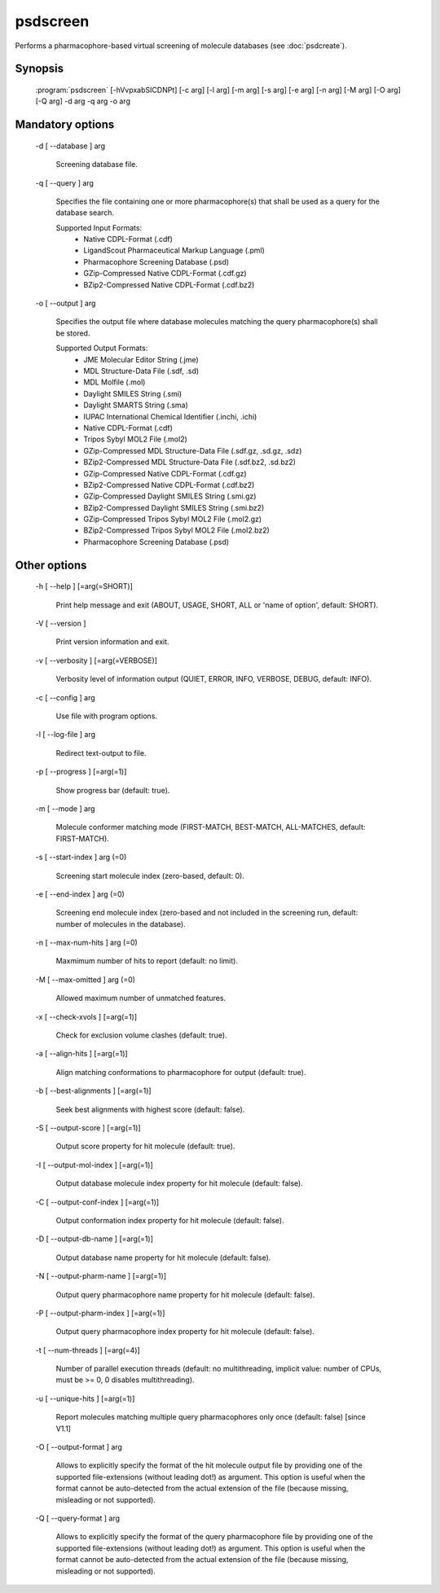 psdscreen
=========

Performs a pharmacophore-based virtual screening of molecule databases (see :doc:`psdcreate`).

Synopsis
--------

  :program:`psdscreen` [-hVvpxabSICDNPt] [-c arg] [-l arg] [-m arg] [-s arg] [-e arg] [-n arg] [-M arg] [-O arg] [-Q arg] -d arg -q arg -o arg

Mandatory options
-----------------

  -d [ --database ] arg

    Screening database file.

  -q [ --query ] arg

    Specifies the file containing one or more pharmacophore(s) that shall be used as 
    a query for the database search.
    
    Supported Input Formats:
     - Native CDPL-Format (.cdf)
     - LigandScout Pharmaceutical Markup Language (.pml)
     - Pharmacophore Screening Database (.psd)
     - GZip-Compressed Native CDPL-Format (.cdf.gz)
     - BZip2-Compressed Native CDPL-Format (.cdf.bz2)

  -o [ --output ] arg

    Specifies the output file where database molecules matching the query pharmacophore(s) 
    shall be stored.
    
    Supported Output Formats:
     - JME Molecular Editor String (.jme)
     - MDL Structure-Data File (.sdf, .sd)
     - MDL Molfile (.mol)
     - Daylight SMILES String (.smi)
     - Daylight SMARTS String (.sma)
     - IUPAC International Chemical Identifier (.inchi, .ichi)
     - Native CDPL-Format (.cdf)
     - Tripos Sybyl MOL2 File (.mol2)
     - GZip-Compressed MDL Structure-Data File (.sdf.gz, .sd.gz, .sdz)
     - BZip2-Compressed MDL Structure-Data File (.sdf.bz2, .sd.bz2)
     - GZip-Compressed Native CDPL-Format (.cdf.gz)
     - BZip2-Compressed Native CDPL-Format (.cdf.bz2)
     - GZip-Compressed Daylight SMILES String (.smi.gz)
     - BZip2-Compressed Daylight SMILES String (.smi.bz2)
     - GZip-Compressed Tripos Sybyl MOL2 File (.mol2.gz)
     - BZip2-Compressed Tripos Sybyl MOL2 File (.mol2.bz2)
     - Pharmacophore Screening Database (.psd)

Other options
-------------

  -h [ --help ] [=arg(=SHORT)]

    Print help message and exit (ABOUT, USAGE, SHORT, ALL or 'name of option', default: 
    SHORT).

  -V [ --version ] 

    Print version information and exit.

  -v [ --verbosity ] [=arg(=VERBOSE)]

    Verbosity level of information output (QUIET, ERROR, INFO, VERBOSE, DEBUG, default: 
    INFO).

  -c [ --config ] arg

    Use file with program options.

  -l [ --log-file ] arg

    Redirect text-output to file.

  -p [ --progress ] [=arg(=1)]

    Show progress bar (default: true).

  -m [ --mode ] arg

    Molecule conformer matching mode (FIRST-MATCH, BEST-MATCH, ALL-MATCHES, default: 
    FIRST-MATCH).

  -s [ --start-index ] arg (=0)

    Screening start molecule index (zero-based, default: 0).

  -e [ --end-index ] arg (=0)

    Screening end molecule index (zero-based and not included in the 
    screening run, default: number of molecules in the database).

  -n [ --max-num-hits ] arg (=0)

    Maxmimum number of hits to report (default: no limit).

  -M [ --max-omitted ] arg (=0)

    Allowed maximum number of unmatched features.

  -x [ --check-xvols ] [=arg(=1)]

    Check for exclusion volume clashes (default: true).

  -a [ --align-hits ] [=arg(=1)]

    Align matching conformations to pharmacophore for output (default: true).

  -b [ --best-alignments ] [=arg(=1)]

    Seek best alignments with highest score (default: false).

  -S [ --output-score ] [=arg(=1)]

    Output score property for hit molecule (default: true).

  -I [ --output-mol-index ] [=arg(=1)]

    Output database molecule index property for hit molecule (default: false).

  -C [ --output-conf-index ] [=arg(=1)]

    Output conformation index property for hit molecule (default: false).

  -D [ --output-db-name ] [=arg(=1)]

    Output database name property for hit molecule (default: false).

  -N [ --output-pharm-name ] [=arg(=1)]

    Output query pharmacophore name property for hit molecule (default: false).

  -P [ --output-pharm-index ] [=arg(=1)]

    Output query pharmacophore index property for hit molecule (default: false).

  -t [ --num-threads ] [=arg(=4)]

    Number of parallel execution threads (default: no multithreading, implicit value: 
    number of CPUs, must be >= 0, 0 disables multithreading).

  -u [ --unique-hits ] [=arg(=1)]

    Report molecules matching multiple query pharmacophores only once (default: false) [since V1.1]

  -O [ --output-format ] arg

    Allows to explicitly specify the format of the hit molecule output file by providing 
    one of the supported file-extensions (without leading dot!) as argument.
    This option is useful when the format cannot be auto-detected from the actual extension 
    of the file (because missing, misleading or not supported).

  -Q [ --query-format ] arg

    Allows to explicitly specify the format of the query pharmacophore file by providing 
    one of the supported file-extensions (without leading dot!) as argument.
    This option is useful when the format cannot be auto-detected from the actual extension 
    of the file (because missing, misleading or not supported).
